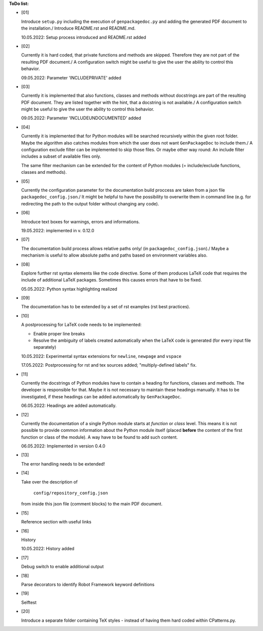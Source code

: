 **ToDo list:**

* [01]

  Introduce ``setup.py`` including the execution of ``genpackagedoc.py`` and adding the generated PDF document to the installation./
  Introduce README.rst and README.md.

  10.05.2022: Setup process introduced and README.rst added

* [02]

  Currently it is hard coded, that private functions and methods are skipped. Therefore they are not part of the resulting PDF document./
  A configuration switch might be useful to give the user the ability to control this behavior.

  09.05.2022: Parameter 'INCLUDEPRIVATE' added

* [03]

  Currently it is implemented that also functions, classes and methods without docstrings are part of the resulting PDF document.
  They are listed together with the hint, that a docstring is not available./
  A configuration switch might be useful to give the user the ability to control this behavior.

  09.05.2022: Parameter 'INCLUDEUNDOCUMENTED' added

* [04]

  Currently it is implemented that for Python modules will be searched recursively within the given root folder.
  Maybe the algorithm also catches modules from which the user does not want ``GenPackageDoc`` to include them./
  A configuration exclude filter can be implemented to skip those files. Or maybe other way round: An include filter includes a
  subset of available files only.

  The same filter mechanism can be extended for the content of Python modules (= include/exclude functions, classes and methods).

* [05]

  Currently the configuration parameter for the documentation build proccess are taken from a json file ``packagedoc_config.json``./
  It might be helpful to have the possibility to overwrite them in command line (e.g. for redirecting the path to the output folder
  without changing any code). 

* [06]

  Introduce text boxes for warnings, errors and informations.

  19.05.2022: implemented in v. 0.12.0

* [07]

  The documentation build process allows relative paths only/
  (in ``packagedoc_config.json``)./
  Maybe a mechanism is useful to allow absolute paths and paths based on environment variables also.

* [08]

  Explore further rst syntax elements like the code directive. Some of them produces LaTeX code that requires the include of additional
  LaTeX packages. Sometimes this causes errors that have to be fixed.

  05.05.2022: Python syntax highlighting realized

* [09]

  The documentation has to be extended by a set of rst examples (rst best practices).

* [10]

  A postprocessing for LaTeX code needs to be implemented:

  - Enable proper line breaks
  - Resolve the ambiguity of labels created automatically when the LaTeX code is generated (for every input file separately)

  10.05.2022: Experimental syntax extensions for ``newline``, ``newpage`` and ``vspace``

  17.05.2022: Postprocessing for rst and tex sources added; "multiply-defined labels" fix.

* [11]

  Currently the docstrings of Python modules have to contain a heading for functions, classes and methods. The developer is responsible for that.
  Maybe it is not necessary to maintain these headings manually. It has to be investigated, if these headings can be added automatically
  by ``GenPackageDoc``. 

  06.05.2022: Headings are added automatically.

* [12]

  Currently the documentation of a single Python module starts at *function* or *class* level. This means it is not possible to provide common information
  about the Python module itself (placed **before** the content of the first function or class of the module). A way have to be found to add such content.

  06.05.2022: Implemented in version 0.4.0

* [13]

  The error handling needs to be extended!

* [14]

  Take over the description of

     ``config/repository_config.json``

  from inside this json file (comment blocks) to the main PDF document.

* [15]

  Reference section with useful links

* [16]

  History

  10.05.2022: History added

* [17]

  Debug switch to enable additional output

* [18]

  Parse decorators to identify Robot Framework keyword definitions

* [19]

  Selftest

* [20]

  Introduce a separate folder containing TeX styles - instead of having them hard coded within CPatterns.py.



